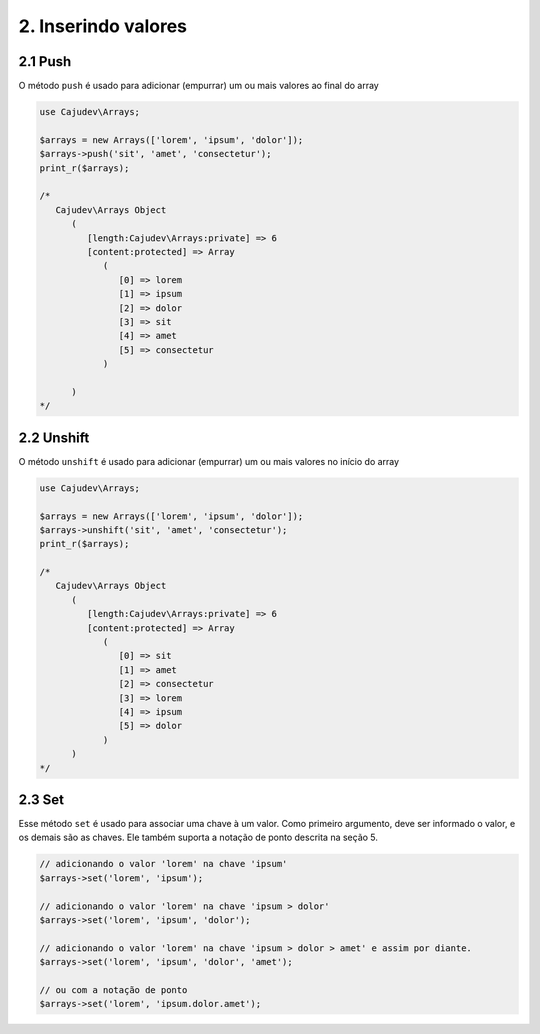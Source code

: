 ====================
2. Inserindo valores
====================

2.1 Push
--------

O método ``push`` é usado para adicionar (empurrar) um ou mais valores ao final do array

.. code-block:: php

   use Cajudev\Arrays;

   $arrays = new Arrays(['lorem', 'ipsum', 'dolor']);
   $arrays->push('sit', 'amet', 'consectetur');
   print_r($arrays);

   /*
      Cajudev\Arrays Object
         (
            [length:Cajudev\Arrays:private] => 6
            [content:protected] => Array
               (
                  [0] => lorem
                  [1] => ipsum
                  [2] => dolor
                  [3] => sit
                  [4] => amet
                  [5] => consectetur
               )

         )
   */

2.2 Unshift
-----------

O método ``unshift`` é usado para adicionar (empurrar) um ou mais valores no início do array

.. code-block:: php

   use Cajudev\Arrays;

   $arrays = new Arrays(['lorem', 'ipsum', 'dolor']);
   $arrays->unshift('sit', 'amet', 'consectetur');
   print_r($arrays);

   /*
      Cajudev\Arrays Object
         (
            [length:Cajudev\Arrays:private] => 6
            [content:protected] => Array
               (
                  [0] => sit
                  [1] => amet
                  [2] => consectetur
                  [3] => lorem
                  [4] => ipsum
                  [5] => dolor
               )
         )
   */

2.3 Set
-------

Esse método ``set`` é usado para associar uma chave à um valor.  Como primeiro argumento, deve ser
informado o valor, e os demais são as chaves. Ele também suporta a notação de ponto descrita na seção 5.

.. code:: php

   // adicionando o valor 'lorem' na chave 'ipsum'
   $arrays->set('lorem', 'ipsum');

   // adicionando o valor 'lorem' na chave 'ipsum > dolor'
   $arrays->set('lorem', 'ipsum', 'dolor');

   // adicionando o valor 'lorem' na chave 'ipsum > dolor > amet' e assim por diante.
   $arrays->set('lorem', 'ipsum', 'dolor', 'amet');

   // ou com a notação de ponto
   $arrays->set('lorem', 'ipsum.dolor.amet');
